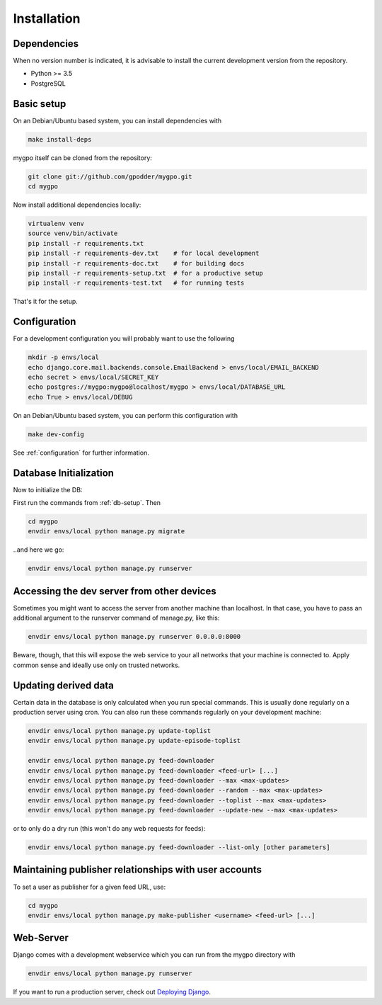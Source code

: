 Installation
============


Dependencies
------------

When no version number is indicated, it is advisable to install the current
development version from the repository.

* Python >= 3.5
* PostgreSQL


Basic setup
-----------

On an Debian/Ubuntu based system, you can install dependencies with

.. code-block:: bash

    make install-deps


mygpo itself can be cloned from the repository:

.. code-block:: bash

    git clone git://github.com/gpodder/mygpo.git
    cd mygpo

Now install additional dependencies locally:


.. code-block:: bash

    virtualenv venv
    source venv/bin/activate
    pip install -r requirements.txt
    pip install -r requirements-dev.txt    # for local development
    pip install -r requirements-doc.txt    # for building docs
    pip install -r requirements-setup.txt  # for a productive setup
    pip install -r requirements-test.txt   # for running tests


That's it for the setup.


Configuration
-------------

For a development configuration you will probably want to use the following

.. code-block:: bash

    mkdir -p envs/local
    echo django.core.mail.backends.console.EmailBackend > envs/local/EMAIL_BACKEND
    echo secret > envs/local/SECRET_KEY
    echo postgres://mygpo:mygpo@localhost/mygpo > envs/local/DATABASE_URL
    echo True > envs/local/DEBUG

On an Debian/Ubuntu based system, you can perform this configuration with

.. code-block:: bash

    make dev-config

See :ref:`configuration` for further information.


Database Initialization
-----------------------

Now to initialize the DB:

First run the commands from :ref:`db-setup`. Then

.. code-block:: bash

    cd mygpo
    envdir envs/local python manage.py migrate

..and here we go:

.. code-block:: bash

    envdir envs/local python manage.py runserver



Accessing the dev server from other devices
-------------------------------------------

Sometimes you might want to access the server from another machine than
localhost. In that case, you have to pass an additional argument to the
runserver command of manage.py, like this:

.. code-block:: bash

    envdir envs/local python manage.py runserver 0.0.0.0:8000

Beware, though, that this will expose the web service to your all networks
that your machine is connected to. Apply common sense and ideally use only
on trusted networks.


Updating derived data
---------------------

Certain data in the database is only calculated when you
run special commands. This is usually done regularly on
a production server using cron. You can also run these
commands regularly on your development machine:

.. code-block:: bash

    envdir envs/local python manage.py update-toplist
    envdir envs/local python manage.py update-episode-toplist

    envdir envs/local python manage.py feed-downloader
    envdir envs/local python manage.py feed-downloader <feed-url> [...]
    envdir envs/local python manage.py feed-downloader --max <max-updates>
    envdir envs/local python manage.py feed-downloader --random --max <max-updates>
    envdir envs/local python manage.py feed-downloader --toplist --max <max-updates>
    envdir envs/local python manage.py feed-downloader --update-new --max <max-updates>

or to only do a dry run (this won't do any web requests for feeds):

.. code-block:: bash

    envdir envs/local python manage.py feed-downloader --list-only [other parameters]


Maintaining publisher relationships with user accounts
------------------------------------------------------

To set a user as publisher for a given feed URL, use:

.. code-block:: bash

    cd mygpo
    envdir envs/local python manage.py make-publisher <username> <feed-url> [...]


Web-Server
----------

Django comes with a development webservice which you can run from the mygpo
directory with

.. code-block:: bash

    envdir envs/local python manage.py runserver

If you want to run a production server, check out `Deploying Django
<https://docs.djangoproject.com/en/dev/howto/deployment/>`_.
